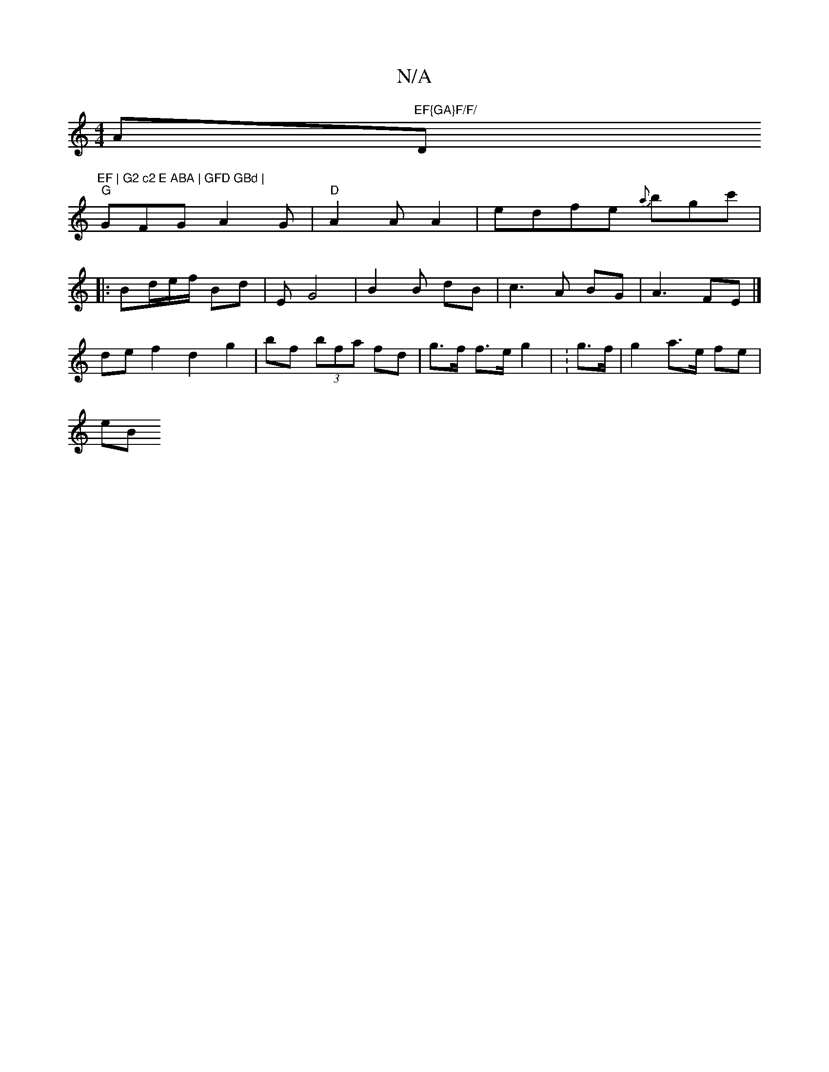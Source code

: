 X:1
T:N/A
M:4/4
R:N/A
K:Cmajor
Am7"EF{GA}F/F/ "D"EF | G2 c2 E ABA | GFD GBd |
"G"GFG- A2G | "D"A2 A A2 | edfe {a}bgc'|
|: Bd/e/f/ Bd | EG4- | B2 B dB | c3 A BG | A3 FE |]
def2 d2 g2| bf (3bfa fd | g>f f>e g2 | :g>f | g2 a>e fe |
eB